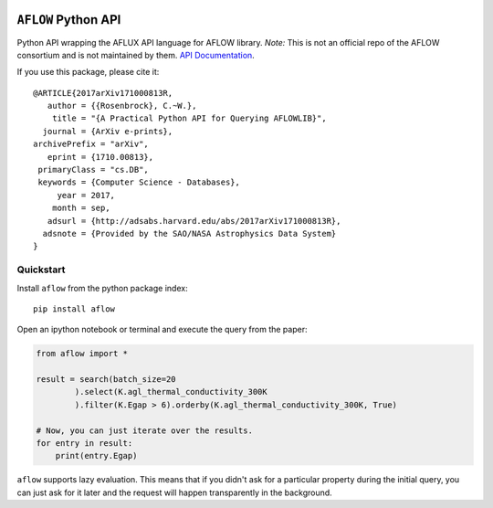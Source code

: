 |Build Status| |Coverage Status|

``AFLOW`` Python API
====================

Python API wrapping the AFLUX API language for AFLOW library. *Note:*
This is not an official repo of the AFLOW consortium and is not
maintained by them. `API
Documentation <https://rosenbrockc.github.io/aflow/>`__.

If you use this package, please cite it:

::

    @ARTICLE{2017arXiv171000813R,
       author = {{Rosenbrock}, C.~W.},
        title = "{A Practical Python API for Querying AFLOWLIB}",
      journal = {ArXiv e-prints},
    archivePrefix = "arXiv",
       eprint = {1710.00813},
     primaryClass = "cs.DB",
     keywords = {Computer Science - Databases},
         year = 2017,
        month = sep,
       adsurl = {http://adsabs.harvard.edu/abs/2017arXiv171000813R},
      adsnote = {Provided by the SAO/NASA Astrophysics Data System}
    }

Quickstart
----------

Install ``aflow`` from the python package index:

::

    pip install aflow

Open an ipython notebook or terminal and execute the query from the
paper:

.. code:: python

    from aflow import *

    result = search(batch_size=20
            ).select(K.agl_thermal_conductivity_300K
            ).filter(K.Egap > 6).orderby(K.agl_thermal_conductivity_300K, True)

    # Now, you can just iterate over the results.
    for entry in result:
        print(entry.Egap)

``aflow`` supports lazy evaluation. This means that if you didn't ask
for a particular property during the initial query, you can just ask for
it later and the request will happen transparently in the background.

.. |Build Status| image:: https://travis-ci.org/rosenbrockc/aflow.svg?branch=master
   :target: https://travis-ci.org/rosenbrockc/aflow
.. |Coverage Status| image:: https://coveralls.io/repos/github/rosenbrockc/aflow/badge.svg?branch=master
   :target: https://coveralls.io/github/rosenbrockc/aflow?branch=master


